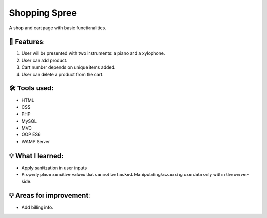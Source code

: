 ###################
Shopping Spree
###################

A shop and cart page with basic functionalities.

*******************
📃 Features:
*******************

1. User will be presented with two instruments: a piano and a xylophone.
2. User can add product.
3. Cart number depends on unique items added.
4. User can delete a product from the cart.

**************************
🛠 Tools used:
**************************

• HTML
• CSS
• PHP
• MySQL
• MVC
• OOP ES6
• WAMP Server

*******************
💡 What I learned:
*******************

• Apply sanitization in user inputs
• Properly place sensitive values that cannot be hacked. Manipulating/accessing userdata only within the server-side. 

*******************
💡 Areas for improvement:
*******************

• Add billing info.
